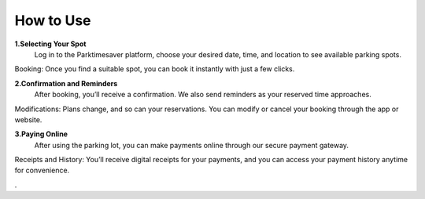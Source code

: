 
How to Use 
============

**1.Selecting Your Spot**
 Log in to the Parktimesaver platform, choose your desired date, time, and location to see available parking spots.
Booking: Once you find a suitable spot, you can book it instantly with just a few clicks.

**2.Confirmation and Reminders**
 After booking, you’ll receive a confirmation. We also send reminders as your reserved time approaches.
Modifications: Plans change, and so can your reservations. You can modify or cancel your booking through the app or website.

**3.Paying Online** 
 After using the parking lot, you can make payments online through our secure payment gateway.
Receipts and History: You’ll receive digital receipts for your payments, and you can access your payment history anytime for convenience.

.